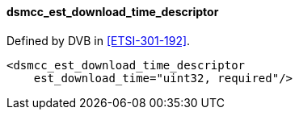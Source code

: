 ==== dsmcc_est_download_time_descriptor

Defined by DVB in <<ETSI-301-192>>.

[source,xml]
----
<dsmcc_est_download_time_descriptor
    est_download_time="uint32, required"/>
----
